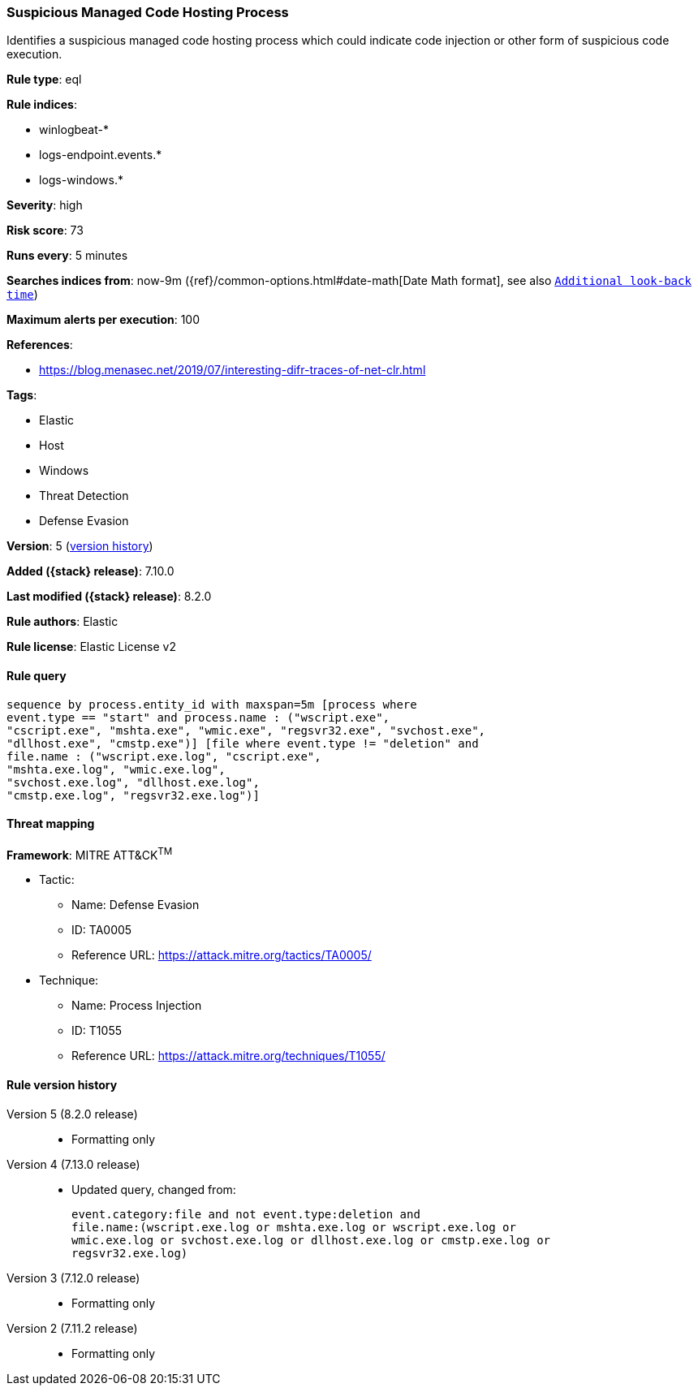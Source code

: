 [[suspicious-managed-code-hosting-process]]
=== Suspicious Managed Code Hosting Process

Identifies a suspicious managed code hosting process which could indicate code injection or other form of suspicious code execution.

*Rule type*: eql

*Rule indices*:

* winlogbeat-*
* logs-endpoint.events.*
* logs-windows.*

*Severity*: high

*Risk score*: 73

*Runs every*: 5 minutes

*Searches indices from*: now-9m ({ref}/common-options.html#date-math[Date Math format], see also <<rule-schedule, `Additional look-back time`>>)

*Maximum alerts per execution*: 100

*References*:

* https://blog.menasec.net/2019/07/interesting-difr-traces-of-net-clr.html

*Tags*:

* Elastic
* Host
* Windows
* Threat Detection
* Defense Evasion

*Version*: 5 (<<suspicious-managed-code-hosting-process-history, version history>>)

*Added ({stack} release)*: 7.10.0

*Last modified ({stack} release)*: 8.2.0

*Rule authors*: Elastic

*Rule license*: Elastic License v2

==== Rule query


[source,js]
----------------------------------
sequence by process.entity_id with maxspan=5m [process where
event.type == "start" and process.name : ("wscript.exe",
"cscript.exe", "mshta.exe", "wmic.exe", "regsvr32.exe", "svchost.exe",
"dllhost.exe", "cmstp.exe")] [file where event.type != "deletion" and
file.name : ("wscript.exe.log", "cscript.exe",
"mshta.exe.log", "wmic.exe.log",
"svchost.exe.log", "dllhost.exe.log",
"cmstp.exe.log", "regsvr32.exe.log")]
----------------------------------

==== Threat mapping

*Framework*: MITRE ATT&CK^TM^

* Tactic:
** Name: Defense Evasion
** ID: TA0005
** Reference URL: https://attack.mitre.org/tactics/TA0005/
* Technique:
** Name: Process Injection
** ID: T1055
** Reference URL: https://attack.mitre.org/techniques/T1055/

[[suspicious-managed-code-hosting-process-history]]
==== Rule version history

Version 5 (8.2.0 release)::
* Formatting only

Version 4 (7.13.0 release)::
* Updated query, changed from:
+
[source, js]
----------------------------------
event.category:file and not event.type:deletion and
file.name:(wscript.exe.log or mshta.exe.log or wscript.exe.log or
wmic.exe.log or svchost.exe.log or dllhost.exe.log or cmstp.exe.log or
regsvr32.exe.log)
----------------------------------

Version 3 (7.12.0 release)::
* Formatting only

Version 2 (7.11.2 release)::
* Formatting only

